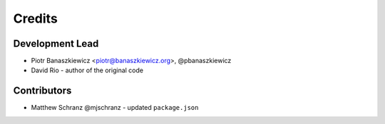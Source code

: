 .. _authors:

=======
Credits
=======

Development Lead
----------------

* Piotr Banaszkiewicz <piotr@banaszkiewicz.org>, @pbanaszkiewicz
* David Rio - author of the original code

Contributors
------------

* Matthew Schranz @mjschranz - updated ``package.json``
